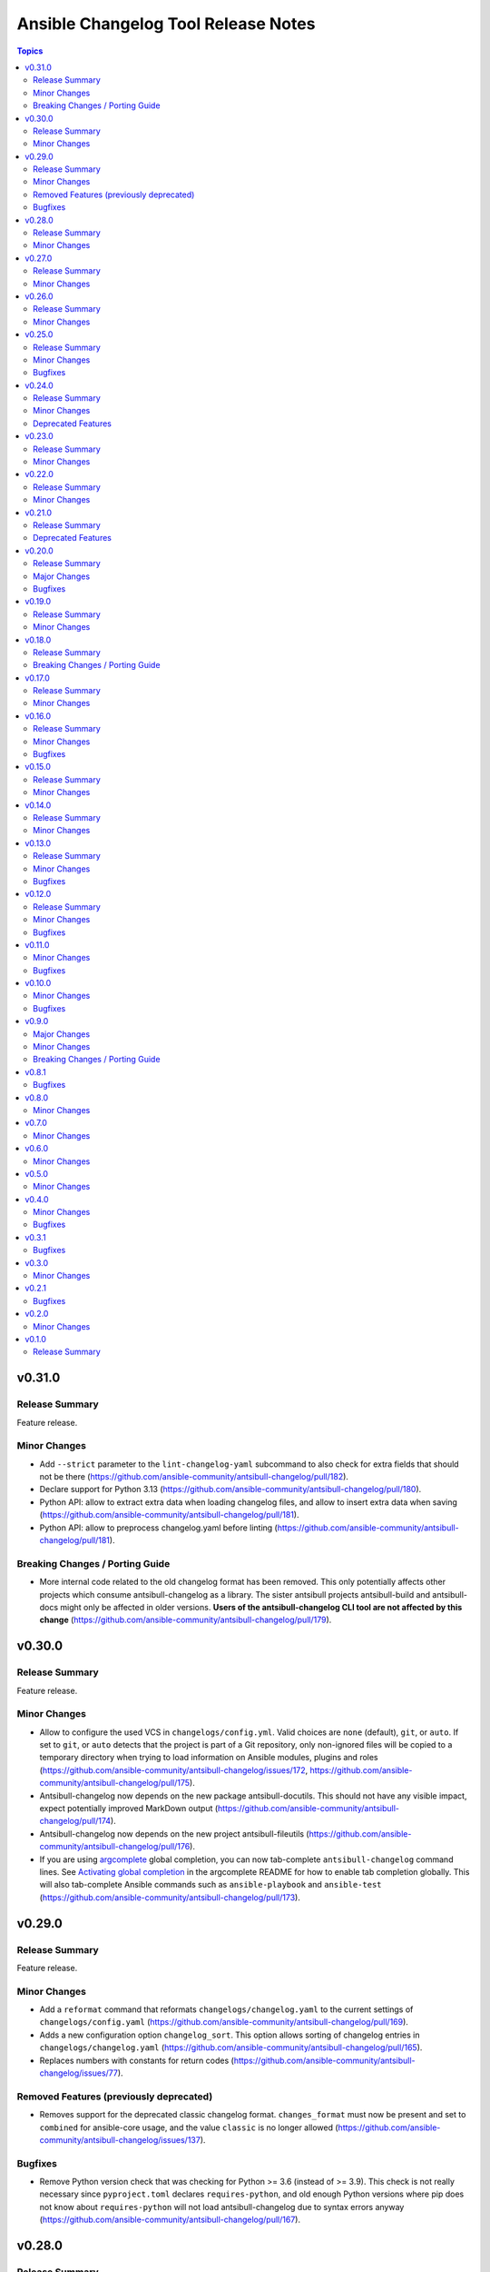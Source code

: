 ====================================
Ansible Changelog Tool Release Notes
====================================

.. contents:: Topics

v0.31.0
=======

Release Summary
---------------

Feature release.

Minor Changes
-------------

- Add ``--strict`` parameter to the ``lint-changelog-yaml`` subcommand to also check for extra fields that should not be there (https://github.com/ansible-community/antsibull-changelog/pull/182).
- Declare support for Python 3.13 (https://github.com/ansible-community/antsibull-changelog/pull/180).
- Python API: allow to extract extra data when loading changelog files, and allow to insert extra data when saving (https://github.com/ansible-community/antsibull-changelog/pull/181).
- Python API: allow to preprocess changelog.yaml before linting (https://github.com/ansible-community/antsibull-changelog/pull/181).

Breaking Changes / Porting Guide
--------------------------------

- More internal code related to the old changelog format has been removed. This only potentially affects other projects which consume antsibull-changelog as a library. The sister antsibull projects antsibull-build and antsibull-docs might only be affected in older versions. **Users of the antsibull-changelog CLI tool are not affected by this change** (https://github.com/ansible-community/antsibull-changelog/pull/179).

v0.30.0
=======

Release Summary
---------------

Feature release.

Minor Changes
-------------

- Allow to configure the used VCS in ``changelogs/config.yml``. Valid choices are ``none`` (default), ``git``, or ``auto``. If set to ``git``, or ``auto`` detects that the project is part of a Git repository, only non-ignored files will be copied to a temporary directory when trying to load information on Ansible modules, plugins and roles (https://github.com/ansible-community/antsibull-changelog/issues/172, https://github.com/ansible-community/antsibull-changelog/pull/175).
- Antsibull-changelog now depends on the new package antsibull-docutils. This should not have any visible impact, expect potentially improved MarkDown output (https://github.com/ansible-community/antsibull-changelog/pull/174).
- Antsibull-changelog now depends on the new project antsibull-fileutils (https://github.com/ansible-community/antsibull-changelog/pull/176).
- If you are using `argcomplete <https://pypi.org/project/argcomplete/>`__ global completion, you can now tab-complete ``antsibull-changelog`` command lines. See `Activating global completion <https://pypi.org/project/argcomplete/#activating-global-completion>`__ in the argcomplete README for how to enable tab completion globally. This will also tab-complete Ansible commands such as ``ansible-playbook`` and ``ansible-test`` (https://github.com/ansible-community/antsibull-changelog/pull/173).

v0.29.0
=======

Release Summary
---------------

Feature release.

Minor Changes
-------------

- Add a ``reformat`` command that reformats ``changelogs/changelog.yaml`` to the current settings of ``changelogs/config.yaml`` (https://github.com/ansible-community/antsibull-changelog/pull/169).
- Adds a new configuration option ``changelog_sort``. This option allows sorting of changelog entries in ``changelogs/changelog.yaml`` (https://github.com/ansible-community/antsibull-changelog/pull/165).
- Replaces numbers with constants for return codes (https://github.com/ansible-community/antsibull-changelog/issues/77).

Removed Features (previously deprecated)
----------------------------------------

- Removes support for the deprecated classic changelog format. ``changes_format`` must now be present and set to ``combined`` for ansible-core usage, and the value ``classic`` is no longer allowed (https://github.com/ansible-community/antsibull-changelog/issues/137).

Bugfixes
--------

- Remove Python version check that was checking for Python >= 3.6 (instead of >= 3.9). This check is not really necessary since ``pyproject.toml`` declares ``requires-python``, and old enough Python versions where pip does not know about ``requires-python`` will not load antsibull-changelog due to syntax errors anyway (https://github.com/ansible-community/antsibull-changelog/pull/167).

v0.28.0
=======

Release Summary
---------------

Feature release.

Minor Changes
-------------

- There is now an option ``changelog_nice_yaml`` to prepend the YAML document start
  marker ``---`` to the header of the ``changelogs/changelog.yaml`` file, and to increases
  indentation level on list items. This makes the file pass ansible-lint
  (https://github.com/ansible-community/antsibull-changelog/issues/91,
  https://github.com/ansible-community/antsibull-changelog/issues/152,
  https://github.com/ansible-community/antsibull-changelog/pull/160).

v0.27.0
=======

Release Summary
---------------

Feature release.

Minor Changes
-------------

- Adds period where needed at end of new plugin short descriptions. Controlled by the ``add_plugin_period`` option in the config file (https://github.com/ansible-community/antsibull-changelog/issues/87, https://github.com/ansible-community/antsibull-changelog/pull/162).

v0.26.0
=======

Release Summary
---------------

Feature release.

Minor Changes
-------------

- The Markdown output format is now compatible with `python-markdown <https://python-markdown.github.io/>`_ and `mkdocs <https://www.mkdocs.org/>`_, as long as the `pymdownx.escapeall <https://facelessuser.github.io/pymdown-extensions/extensions/escapeall/>`_ extension is enabled (https://github.com/ansible-community/antsibull-changelog/pull/153).

v0.25.0
=======

Release Summary
---------------

Bugfix and feature release.

Minor Changes
-------------

- Add ``--version`` flag to print package version and exit (https://github.com/ansible-community/antsibull-changelog/pull/147).

Bugfixes
--------

- When multiple output formats are defined and ``antsibull-changelog generate`` is used with both ``--output`` and ``--output-format``, an error was displayed that ``--output-format`` must be specified (https://github.com/ansible-community/antsibull-changelog/issues/149, https://github.com/ansible-community/antsibull-changelog/pull/151).

v0.24.0
=======

Release Summary
---------------

Feature release which now allows to output MarkDown.

Minor Changes
-------------

- Allow automatically retrieving package version for hatch projects with the ``hatch version`` command (https://github.com/ansible-community/antsibull-changelog/pull/141).
- Allow to render changelogs as MarkDown. The output formats written can be controlled with the ``output_formats`` option in the config file (https://github.com/ansible-community/antsibull-changelog/pull/139).
- Officially support Python 3.12 (https://github.com/ansible-community/antsibull-changelog/pull/134).

Deprecated Features
-------------------

- Some code in ``antsibull_changelog.changelog_entry`` has been deprecated, and the ``antsibull_changelog.rst`` module has been deprecated completely. If you use them in your own code, please take a look at the `PR deprecating them <https://github.com/ansible-community/antsibull-changelog/pull/139>`__ for information on how to stop using them (https://github.com/ansible-community/antsibull-changelog/pull/139).

v0.23.0
=======

Release Summary
---------------

Feature release.

Minor Changes
-------------

- Allow to generate changelog for a specific version (https://github.com/ansible-community/antsibull-changelog/pull/130).
- Allow to generate only the last entry without preamble with the ``generate`` command (https://github.com/ansible-community/antsibull-changelog/pull/131).
- Allow to write ``generate`` output to a user-provided file (https://github.com/ansible-community/antsibull-changelog/pull/131).

v0.22.0
=======

Release Summary
---------------

New feature release

Minor Changes
-------------

- Add ``antsibull-changelog-lint`` and ``antsibull-changelog-lint-changelog-yaml`` pre-commit.com hooks (https://github.com/ansible-community/antsibull-changelog/pull/125).
- Add ``toml`` extra to pull in a toml parser to use to guess the version based on ``pyproject.toml`` (https://github.com/ansible-community/antsibull-changelog/pull/126).

v0.21.0
=======

Release Summary
---------------

Maintenance release with a deprecation.

Deprecated Features
-------------------

- Support for ``classic`` changelogs is deprecated and will be removed soon. If you need to build changelogs for Ansible 2.9 or before, please use an older version (https://github.com/ansible-community/antsibull-changelog/pull/123).

v0.20.0
=======

Release Summary
---------------

Bugfix and maintenance release using a new build system.

Major Changes
-------------

- Change pyproject build backend from ``poetry-core`` to ``hatchling``. ``pip install antsibull`` works exactly the same as before, but some users may be affected depending on how they build/install the project (https://github.com/ansible-community/antsibull-changelog/pull/109).

Bugfixes
--------

- When releasing ansible-core and only one of ``--version`` and ``--codename`` is supplied, error out instead of ignoring the supplied value (https://github.com/ansible-community/antsibull-changelog/issues/104, https://github.com/ansible-community/antsibull-changelog/pull/105).

v0.19.0
=======

Release Summary
---------------

Feature release.

Minor Changes
-------------

- Allow to extract other project versions for JavaScript / TypeScript projects from ``package.json`` (https://github.com/ansible-community/antsibull-changelog/pull/100).
- Allow to extract other project versions for Python projects from PEP 621 conformant ``pyproject.toml`` (https://github.com/ansible-community/antsibull-changelog/pull/100).
- Support Python 3.11's ``tomllib`` to load ``pyproject.toml`` (https://github.com/ansible-community/antsibull-changelog/issues/101, https://github.com/ansible-community/antsibull-changelog/pull/102).
- Use more specific exceptions than ``Exception`` for some cases in internal code (https://github.com/ansible-community/antsibull-changelog/pull/103).

v0.18.0
=======

Release Summary
---------------

Maintenance release that drops support for older Python versions.

Breaking Changes / Porting Guide
--------------------------------

- Drop support for Python 3.6, 3.7, and 3.8 (https://github.com/ansible-community/antsibull-changelog/pull/93).

v0.17.0
=======

Release Summary
---------------

Feature release for ansible-core.

Minor Changes
-------------

- Only allow a ``trival`` section in the ansible-core/ansible-base changelog when explicitly configured (https://github.com/ansible-community/antsibull-changelog/pull/90).

v0.16.0
=======

Release Summary
---------------

Feature and bugfix release.

Minor Changes
-------------

- Allow to extract other project versions for Python poetry projects from ``pyproject.toml`` (https://github.com/ansible-community/antsibull-changelog/pull/80).
- The files in the source repository now follow the `REUSE Specification <https://reuse.software/spec/>`_. The only exceptions are changelog fragments in ``changelogs/fragments/`` (https://github.com/ansible-community/antsibull-changelog/pull/82).

Bugfixes
--------

- Mark rstcheck 4.x and 5.x as compatible. Support rstcheck 6.x as well (https://github.com/ansible-community/antsibull-changelog/pull/81).

v0.15.0
=======

Release Summary
---------------

Feature release.

Minor Changes
-------------

- Add ``changelogs/changelog.yaml`` file format linting subcommand that was previously part of antsibull-lint (https://github.com/ansible-community/antsibull-changelog/pull/76, https://github.com/ansible-community/antsibull/issues/410).

v0.14.0
=======

Release Summary
---------------

Feature release that will speed up the release process with ansible-core 2.13.

Minor Changes
-------------

- The internal ``changelog.yaml`` linting API allows to use ``packaging.version.Version`` for version numbers instead of semantic versioning (https://github.com/ansible-community/antsibull-changelog/pull/73).
- Use the new ``--metadata-dump`` option for ansible-core 2.13+ to quickly dump and extract all module/plugin ``version_added`` values for the collection (https://github.com/ansible-community/antsibull-changelog/pull/72).

v0.13.0
=======

Release Summary
---------------

This release makes changelog building more reliable.

Minor Changes
-------------

- Always lint fragments before releasing (https://github.com/ansible-community/antsibull-changelog/issues/65, https://github.com/ansible-community/antsibull-changelog/pull/67).

Bugfixes
--------

- Fix issues with module namespaces when symlinks appear in the path to the temp directory (https://github.com/ansible-community/antsibull-changelog/issues/68, https://github.com/ansible-community/antsibull-changelog/pull/69).
- Stop mentioning ``galaxy.yaml`` instead of ``galaxy.yml`` in some error messages (https://github.com/ansible-community/antsibull-changelog/pull/66).

v0.12.0
=======

Release Summary
---------------

New feature release which supports other projects than ansible-core and Ansible collections.

Minor Changes
-------------

- Support changelogs for other projects than ansible-core/-base and Ansible collections (https://github.com/ansible-community/antsibull-changelog/pull/60).

Bugfixes
--------

- Fix prerelease collapsing when ``use_semantic_versioning`` is set to ``true`` for ansible-core.

v0.11.0
=======

Minor Changes
-------------

- When using ansible-core 2.11 or newer, will now detect new roles with argument spec. We only consider the ``main`` entrypoint of roles.

Bugfixes
--------

- When subdirectories of ``modules`` are used in ansible-base/ansible-core, the wrong module name was passed to ``ansible-doc`` when ``--use-ansible-doc`` was not used.

v0.10.0
=======

Minor Changes
-------------

- The new ``--cummulative-release`` option for ``antsibull-changelog release`` allows to add all plugins and objects to a release since whose ``version_added`` is later than the previous release version (or ancestor if there was no previous release), and at latest the current release version. This is needed for major releases of ``community.general`` and similarly organized collections.
- Will now print a warning when a release is made where the no ``prelude_section_name`` section (default: ``release_summary``) appears.

Bugfixes
--------

- Make sure that the plugin caching inside ansible-base/-core works without ``--use-ansible-doc``.

v0.9.0
======

Major Changes
-------------

- Add support for reporting new playbooks and roles in collections.
- Add support for special changelog fragment sections which add new plugins and/or objects to the changelog for this version. This is mainly useful for ``test`` and ``filter`` plugins, and for ``playbook`` and ``role`` objects, which are not yet automatically detected and mentioned in ``changelogs/changelog.yaml`` or the generated RST changelog.

  The format of these sections and their content is as follows::

      ---
      add plugin.filter:
        - name: to_time_unit
          description: Converts a time expression to a given unit
        - name: to_seconds
          description: Converts a time expression to seconds
      add object.role:
        - name: nginx
          description: The most awesome nginx installation role ever
      add object.playbook:
        - name: wipe_server
          description: Totally wipes a server

  For every entry, a list of plugins (section ``add plugin.xxx``) or objects (section ``add object.xxx``) of the given type (``filter``, ``test`` for plugins, ``playbook``, ``role`` for objects) will be added. Every plugin or object has a short name as well as a short description. These fields correspond to the module/plugin name and the ``short_description`` field of the ``DOCUMENTATION`` block of modules and documentable plugins.

Minor Changes
-------------

- Add ``--update-existing`` option for ``antsibull-changelog release``, which allows to update the current release's release date and (if relevant) codename instead of simply reporting that the release already exists.

Breaking Changes / Porting Guide
--------------------------------

- The new option ``prevent_known_fragments`` with default value being the value of ``keep_fragments`` allows to control whether fragments with names that already appeared in the past are ignored or not. The new behavior happens if ``keep_fragments=false``, and is less surprising to users (see https://github.com/ansible-community/antsibull-changelog/issues/46). Changelogs with ``keep_fragments=true``, like the ansible-base/ansible-core changelog, are not affected.

v0.8.1
======

Bugfixes
--------

- Fixed error on generating changelogs when using the trivial section.

v0.8.0
======

Minor Changes
-------------

- Allow to not save a changelog on release when using API.
- Allow to sanitize changelog data on load/save. This means that unknown information will be removed, and bad information will be stripped. This will be enabled in newly created changelog configs, but is disabled for backwards compatibility.

v0.7.0
======

Minor Changes
-------------

- A new config option, ``ignore_other_fragment_extensions`` allows for configuring whether only ``.yaml`` and ``.yml`` files are used (as mandated by the ``ansible-test sanity --test changelog`` test). The default value for existing configurations is ``false``, and for new configurations ``true``.
- Allow to use semantic versioning also for Ansible-base with the ``use_semantic_versioning`` configuration setting.
- Refactoring changelog generation code to provide all preludes (release summaries) in changelog entries, and provide generic functionality to extract a grouped list of versions. These changes are mainly for the antsibull project.

v0.6.0
======

Minor Changes
-------------

- New changelog configurations place the ``CHANGELOG.rst`` file by default in the top-level directory, and not in ``changelogs/``.
- The config option ``archive_path_template`` allows to move fragments into an archive directory when ``keep_fragments`` is set to ``false``.
- The option ``use_fqcn`` (set to ``true`` in new configurations) allows to use FQCN for new plugins and modules.

v0.5.0
======

Minor Changes
-------------

- The internal changelog generator code got more flexible to help antsibull generate Ansible porting guides.

v0.4.0
======

Minor Changes
-------------

- Allow to enable or disable flatmapping via ``config.yaml``.

Bugfixes
--------

- Fix bad module namespace detection when collection was symlinked into Ansible's collection search path. This also allows to add releases to collections which are not installed in a way that Ansible finds them.

v0.3.1
======

Bugfixes
--------

- Do not fail when ``changelogs/fragments`` does not exist. Simply assume there are no fragments in that case.
- Improve behavior when ``changelogs/config.yaml`` is not a dictionary, or does not contain ``sections``.
- Improve error message when ``--is-collection`` is specified and ``changelogs/config.yaml`` cannot be found, or when the ``lint`` subcommand is used.

v0.3.0
======

Minor Changes
-------------

- Allow to pass path to ansible-doc binary via ``--ansible-doc-bin``.
- Changelog generator can be ran via ``python -m antsibull_changelog``.
- Use ``ansible-doc`` instead of ``/path/to/checkout/bin/ansible-doc`` when being run in ansible-base checkouts.

v0.2.1
======

Bugfixes
--------

- Allow to enumerate plugins/modules with ansible-doc by specifying ``--use-ansible-doc``.

v0.2.0
======

Minor Changes
-------------

- Added more testing.
- Fix internal API for ACD changelog generation (pruning and concatenation of changelogs).
- Improve error handling.
- Improve reStructuredText creation when new modules with and without namespace exist at the same time.
- Title generation improved (remove superfluous space).
- Use PyYAML C loader/dumper if available.
- ``lint`` subcommand no longer requires specification whether it is run inside a collection or not (if usual indicators are absent).

v0.1.0
======

Release Summary
---------------

Initial release as antsibull-changelog. The Ansible Changelog Tool has originally been developed by @mattclay in `the ansible/ansible <https://github.com/ansible/ansible/blob/stable-2.9/packaging/release/changelogs/changelog.py>`_ repository for Ansible itself. It has been extended in `felixfontein/ansible-changelog <https://github.com/felixfontein/ansible-changelog/>`_ and `ansible-community/antsibull <https://github.com/ansible-community/antsibull/>`_ to work with collections, until it was moved to its current location `ansible-community/antsibull-changelog <https://github.com/ansible-community/antsibull-changelog/>`_.
